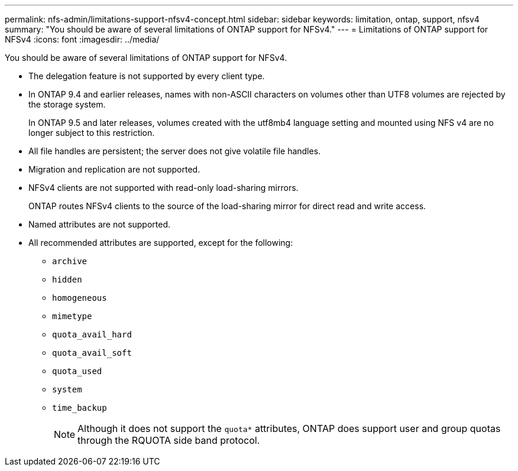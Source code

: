 ---
permalink: nfs-admin/limitations-support-nfsv4-concept.html
sidebar: sidebar
keywords: limitation, ontap, support, nfsv4
summary: "You should be aware of several limitations of ONTAP support for NFSv4."
---
= Limitations of ONTAP support for NFSv4
:icons: font
:imagesdir: ../media/

[.lead]
You should be aware of several limitations of ONTAP support for NFSv4.

* The delegation feature is not supported by every client type.
* In ONTAP 9.4 and earlier releases, names with non-ASCII characters on volumes other than UTF8 volumes are rejected by the storage system.
+
In ONTAP 9.5 and later releases, volumes created with the utf8mb4 language setting and mounted using NFS v4 are no longer subject to this restriction.

* All file handles are persistent; the server does not give volatile file handles.
* Migration and replication are not supported.
* NFSv4 clients are not supported with read-only load-sharing mirrors.
+
ONTAP routes NFSv4 clients to the source of the load-sharing mirror for direct read and write access.

* Named attributes are not supported.
* All recommended attributes are supported, except for the following:
 ** `archive`
 ** `hidden`
 ** `homogeneous`
 ** `mimetype`
 ** `quota_avail_hard`
 ** `quota_avail_soft`
 ** `quota_used`
 ** `system`
 ** `time_backup`
+
[NOTE]
Although it does not support the `quota*` attributes, ONTAP does support user and group quotas through the RQUOTA side band protocol.
